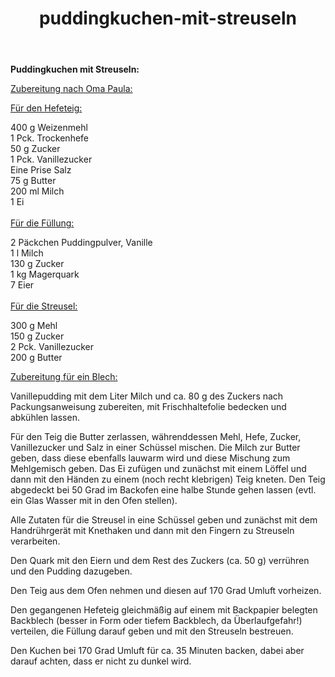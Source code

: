:PROPERTIES:
:ID:       96c13ade-7e91-48a8-8210-b6cf0a0c31e7
:END:
:WebExportSettings:
#+export_file_name: ~/pres/51c54bdc32e6d845892e84e31b71ae1f9e02bbcd/rezepte/html-dateien/puddingkuchen-mit-streuseln.html
#+HTML_HEAD: <script src="https://cdn.jsdelivr.net/npm/mermaid/dist/mermaid.min.js"></script> <script> mermaid.initialize({startOnLoad:true}); </script> <style> .mermaid {  /* add custom styling */  } </style>
#+HTML_HEAD: <link rel="stylesheet" type="text/css" href="https://fniessen.github.io/org-html-themes/src/readtheorg_theme/css/htmlize.css"/>
#+HTML_HEAD: <link rel="stylesheet" type="text/css" href="https://fniessen.github.io/org-html-themes/src/readtheorg_theme/css/readtheorg.css"/>
#+HTML_HEAD: <script src="https://ajax.googleapis.com/ajax/libs/jquery/2.1.3/jquery.min.js"></script>
#+HTML_HEAD: <script src="https://maxcdn.bootstrapcdn.com/bootstrap/3.3.4/js/bootstrap.min.js"></script>
#+HTML_HEAD: <script type="text/javascript" src="https://fniessen.github.io/org-html-themes/src/lib/js/jquery.stickytableheaders.min.js"></script>
#+HTML_HEAD: <script type="text/javascript" src="https://fniessen.github.io/org-html-themes/src/readtheorg_theme/js/readtheorg.js"></script>
#+HTML_HEAD: <script src="https://cdnjs.cloudflare.com/ajax/libs/mathjax/2.7.0/MathJax.js?config=TeX-AMS_HTML"></script>
#+HTML_HEAD: <script type="text/x-mathjax-config"> MathJax.Hub.Config({ displayAlign: "center", displayIndent: "0em", "HTML-CSS": { scale: 100,  linebreaks: { automatic: "false" }, webFont: "TeX" }, SVG: {scale: 100, linebreaks: { automatic: "false" }, font: "TeX"}, NativeMML: {scale: 100}, TeX: { equationNumbers: {autoNumber: "AMS"}, MultLineWidth: "85%", TagSide: "right", TagIndent: ".8em" }});</script>
#+HTML_HEAD: <style> #content{max-width:1800px;}</style>
#+HTML_HEAD: <style> p{max-width:800px;}</style>
#+HTML_HEAD: <style> li{max-width:800px;}</style
#+OPTIONS: toc:t num:nil
# Anmerkungen: :noexport:
# - [[https://mermaid-js.github.io/mermaid/#/][Mermaid]]
# - [[https://github.com/fniessen/org-html-themes][Style]]
# - bigblow statt readtheorg ist zweite einfach vorhanden Möglichkeit das Aussehen zu ändern
:END:

#+title: puddingkuchen-mit-streuseln
*Puddingkuchen mit Streuseln:*

[[file:bilder/puddingkuchen-mit-streuseln.jpeg]]

_Zubereitung nach Oma Paula:_

_Für den Hefeteig:_

400 g Weizenmehl\\
1 Pck. Trockenhefe\\
50 g Zucker\\
1 Pck. Vanillezucker\\
Eine Prise Salz\\
75 g Butter\\
200 ml Milch\\
1 Ei\\
\\
_Für die Füllung:_

2 Päckchen Puddingpulver, Vanille\\
1 l Milch\\
130 g Zucker\\
1 kg Magerquark\\
7 Eier\\
\\
_Für die Streusel:_

300 g Mehl\\
150 g Zucker\\
2 Pck. Vanillezucker\\
200 g Butter

_Zubereitung für ein Blech:_

Vanillepudding mit dem Liter Milch und ca. 80 g des Zuckers nach
Packungsanweisung zubereiten, mit Frischhaltefolie bedecken und abkühlen
lassen.

Für den Teig die Butter zerlassen, währenddessen Mehl, Hefe, Zucker,
Vanillezucker und Salz in einer Schüssel mischen. Die Milch zur Butter
geben, dass diese ebenfalls lauwarm wird und diese Mischung zum
Mehlgemisch geben. Das Ei zufügen und zunächst mit einem Löffel und dann
mit den Händen zu einem (noch recht klebrigen) Teig kneten. Den Teig
abgedeckt bei 50 Grad im Backofen eine halbe Stunde gehen lassen (evtl.
ein Glas Wasser mit in den Ofen stellen).

Alle Zutaten für die Streusel in eine Schüssel geben und zunächst mit
dem Handrührgerät mit Knethaken und dann mit den Fingern zu Streuseln
verarbeiten.

Den Quark mit den Eiern und dem Rest des Zuckers (ca. 50 g) verrühren
und den Pudding dazugeben.

Den Teig aus dem Ofen nehmen und diesen auf 170 Grad Umluft vorheizen.

Den gegangenen Hefeteig gleichmäßig auf einem mit Backpapier belegten
Backblech (besser in Form oder tiefem Backblech, da Überlaufgefahr!)
verteilen, die Füllung darauf geben und mit den Streuseln bestreuen.

Den Kuchen bei 170 Grad Umluft für ca. 35 Minuten backen, dabei aber
darauf achten, dass er nicht zu dunkel wird.
